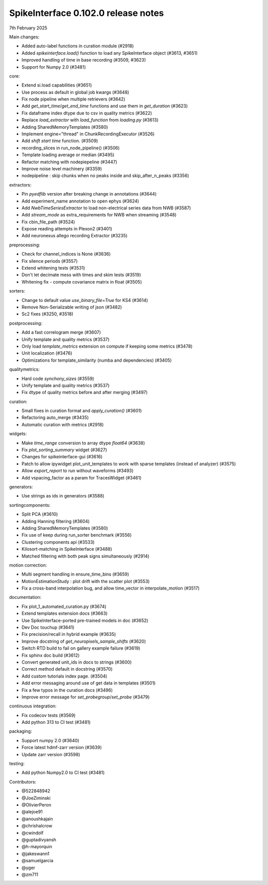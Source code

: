 .. _release0.102.0:

SpikeInterface 0.102.0 release notes
------------------------------------

7th February 2025

Main changes:

* Added auto-label functions in curation module (#2918)
* Added `spikeinterface.load()` function to load any SpikeInterface object (#3613, #3651)
* Improved handling of time in base recording (#3509, #3623)
* Support for Numpy 2.0 (#3481)


core:

* Extend si.load capabilities (#3651)
* Use process as default in global job kwargs (#3648)
* Fix node pipeline when multiple retrievers (#3642)
* Add `get_start_time`/`get_end_time` functions and use them in `get_duration` (#3623)
* Fix dataframe index dtype due to csv in  quality metrics  (#3622)
* Replace `load_extractor` with `load_function` from `loading.py` (#3613)
* Adding SharedMemoryTemplates (#3580)
* Implement engine="thread" in ChunkRecordingExecutor (#3526)
* Add `shift start time` function. (#3509)
* recording_slices in run_node_pipeline() (#3506)
* Template loading average or median (#3495)
* Refactor matching with nodepiepeline (#3447)
* Improve noise level machinery (#3359)
* nodepipeline : skip chunks when no peaks inside and skip_after_n_peaks (#3356)

extractors:

* Pin `pyedflib` version after breaking change in annotations (#3644)
* Add experiment_name annotation to open ephys (#3624)
* Add `NwbTimeSeriesExtractor` to load non-electrical series data from NWB (#3587)
* Add `stream_mode` as extra_requirements for NWB when streaming (#3548)
* Fix cbin_file_path (#3524)
* Expose reading attempts in Plexon2 (#3401)
* Add neuronexus allego recording Extractor (#3235)

preprocessing:

* Check for channel_indices is None (#3636)
* Fix silence periods (#3557)
* Extend whitening tests (#3531)
* Don't let decimate mess with times and skim tests (#3519)
* Whitening fix - compute covariance matrix in float (#3505)

sorters:

* Change to default value `use_binary_file=True` for KS4 (#3614)
* Remove Non-Serializable writing of json (#3482)
* Sc2 fixes (#3250, #3518)

postprocessing:

* Add a fast correlogram merge (#3607)
* Unify template and quality metrics (#3537)
* Only load `template_metrics` extension on compute if keeping some metrics (#3478)
* Unit localization (#3476)
* Optimizations for template_similarity (numba and dependencies) (#3405)

qualitymetrics:

* Hard code `synchony_sizes` (#3559)
* Unify template and quality metrics (#3537)
* Fix dtype of quality metrics before and after merging (#3497)

curation:

* Small fixes in curation format and `apply_curation()` (#3601)
* Refactoring auto_merge (#3435)
* Automatic curation with metrics  (#2918)

widgets:

* Make `time_range` conversion to array dtype `float64`  (#3638)
* Fix `plot_sorting_summary` widget  (#3627)
* Changes for spikeinterface-gui (#3616)
* Patch to allow ipywidget plot_unit_templates to work with sparse templates (instead of analyzer) (#3575)
* Allow `export_report` to run without waveforms (#3493)
* Add vspacing_factor as a param for TracesWidget (#3461)

generators:

* Use strings as ids in generators (#3588)


sortingcomponents:

* Split PCA (#3610)
* Adding Hanning filtering (#3604)
* Adding SharedMemoryTemplates (#3580)
* Fix use of keep during run_sorter benchmark (#3556)
* Clustering components api (#3533)
* Kilosort-matching in SpikeInterface (#3488)
* Matched filtering with both peak signs simultaneously (#2914)

motion correction:

* Multi segment handling in ensure_time_bins (#3659)
* MotionEstimationStudy : plot drift with the scatter plot (#3553)
* Fix a cross-band interpolation bug, and allow time_vector in interpolate_motion (#3517)

documentation:

* Fix plot_1_automated_curation.py (#3674)
* Extend templates extension docs (#3663)
* Use SpikeInterface-ported pre-trained models in doc (#3652)
* Dev Doc touchup (#3641)
* Fix precision/recall in hybrid example (#3635)
* Improve docstring of `get_neuropixels_sample_shifts`  (#3620)
* Switch RTD build to fail on gallery example failure (#3619)
* Fix sphinx doc build (#3612)
* Convert generated unit_ids in docs to strings (#3600)
* Correct method default in docstring (#3570)
* Add custom tutorials index page. (#3504)
* Add error messaging around use of get data in templates (#3501)
* Fix a few typos in the curation docs (#3496)
* Improve error message for `set_probegroup`/`set_probe` (#3479)

continuous integration:

* Fix codecov tests (#3569)
* Add python 313 to CI test (#3481)

packaging:

* Support numpy 2.0 (#3640)
* Force latest hdmf-zarr version (#3639)
* Update zarr version (#3598)

testing:

* Add python Numpy2.0 to CI test (#3481)

Contributors:

* @522848942
* @JoeZiminski
* @OlivierPeron
* @alejoe91
* @anoushkajain
* @chrishalcrow
* @cwindolf
* @guptadivyansh
* @h-mayorquin
* @jakeswann1
* @samuelgarcia
* @yger
* @zm711
